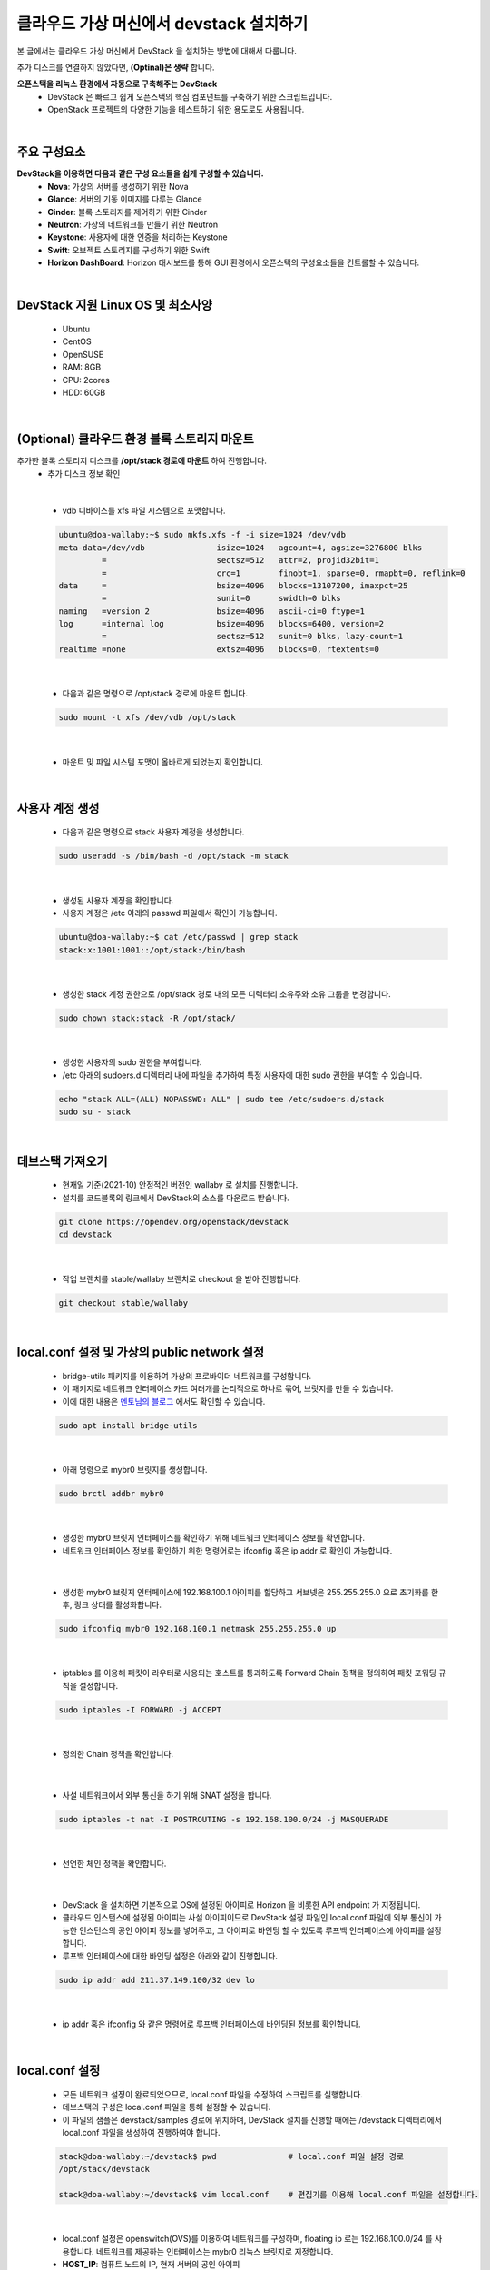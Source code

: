 ==========================================================
클라우드 가상 머신에서 devstack 설치하기
==========================================================

본 글에서는 클라우드 가상 머신에서 DevStack 을 설치하는 방법에 대해서 다룹니다.

추가 디스크를 연결하지 않았다면, **(Optinal)은 생략** 합니다.


**오픈스택을 리눅스 환경에서 자동으로 구축해주는 DevStack**
 - DevStack 은 빠르고 쉽게 오픈스택의 핵심 컴포넌트를 구축하기 위한 스크립트입니다.
 - OpenStack 프로젝트의 다양한 기능을 테스트하기 위한 용도로도 사용됩니다.

|

주요 구성요소
~~~~~~~~~~~~~~~~~~~~~~~~~~~~~~~~
**DevStack을 이용하면 다음과 같은 구성 요소들을 쉽게 구성할 수 있습니다.**
 - **Nova**: 가상의 서버를 생성하기 위한 Nova
 - **Glance**: 서버의 기동 이미지를 다루는 Glance
 - **Cinder**: 블록 스토리지를 제어하기 위한 Cinder
 - **Neutron**: 가상의 네트워크를 만들기 위한 Neutron
 - **Keystone**: 사용자에 대한 인증을 처리하는 Keystone
 - **Swift**: 오브젝트 스토리지를 구성하기 위한 Swift
 - **Horizon DashBoard**: Horizon 대시보드를 통해 GUI 환경에서 오픈스택의 구성요소들을 컨트롤할 수 있습니다.

|

DevStack 지원 Linux OS 및 최소사양
~~~~~~~~~~~~~~~~~~~~~~~~~~~~~~~~~~~~~~~~
 - Ubuntu
 - CentOS
 - OpenSUSE
 - RAM: 8GB
 - CPU: 2cores
 - HDD: 60GB

|

(Optional) 클라우드 환경 블록 스토리지 마운트
~~~~~~~~~~~~~~~~~~~~~~~~~~~~~~~~~~~~~~~~~~~~~~~~~

추가한 블록 스토리지 디스크를 **/opt/stack 경로에 마운트** 하여 진행합니다.
 - 추가 디스크 정보 확인

 .. code-block:: none
    :emphasize-lines: 7

     ubuntu@doa-wallaby:~$ lsblk
     NAME    MAJ:MIN RM  SIZE RO TYPE MOUNTPOINT
     vda     252:0    0   30G  0 disk
     ├─vda1  252:1    0 29.9G  0 part /
     ├─vda14 252:14   0    4M  0 part
     └─vda15 252:15   0  106M  0 part /boot/efi
     vdb     252:16   0   50G  0 disk => 연결된 Block Storage

|

 - vdb 디바이스를 xfs 파일 시스템으로 포맷합니다.

 .. code-block:: none

    ubuntu@doa-wallaby:~$ sudo mkfs.xfs -f -i size=1024 /dev/vdb
    meta-data=/dev/vdb               isize=1024   agcount=4, agsize=3276800 blks
             =                       sectsz=512   attr=2, projid32bit=1
             =                       crc=1        finobt=1, sparse=0, rmapbt=0, reflink=0
    data     =                       bsize=4096   blocks=13107200, imaxpct=25
             =                       sunit=0      swidth=0 blks
    naming   =version 2              bsize=4096   ascii-ci=0 ftype=1
    log      =internal log           bsize=4096   blocks=6400, version=2
             =                       sectsz=512   sunit=0 blks, lazy-count=1
    realtime =none                   extsz=4096   blocks=0, rtextents=0

|

 - 다음과 같은 명령으로 /opt/stack 경로에 마운트 합니다. 

 .. code-block:: none

    sudo mount -t xfs /dev/vdb /opt/stack

|

 - 마운트 및 파일 시스템 포맷이 올바르게 되었는지 확인합니다.

 .. code-block:: none
    :emphasize-lines: 11

    ubuntu@doa-wallaby:~$ df -hT
    Filesystem     Type      Size  Used Avail Use% Mounted on
    udev           devtmpfs  3.9G     0  3.9G   0% /dev
    tmpfs          tmpfs     798M  700K  797M   1% /run
    /dev/vda1      ext4       29G  1.5G   28G   6% /
    tmpfs          tmpfs     3.9G     0  3.9G   0% /dev/shm
    tmpfs          tmpfs     5.0M     0  5.0M   0% /run/lock
    tmpfs          tmpfs     3.9G     0  3.9G   0% /sys/fs/cgroup
    /dev/vda15     vfat      105M  6.6M   98M   7% /boot/efi
    tmpfs          tmpfs     798M     0  798M   0% /run/user/1000
    /dev/vdb       xfs        50G   58M   50G   1% /opt/stack

|

사용자 계정 생성
~~~~~~~~~~~~~~~~~~~~~~~~

 - 다음과 같은 명령으로 stack 사용자 계정을 생성합니다.

 .. code-block:: none

    sudo useradd -s /bin/bash -d /opt/stack -m stack

|

 - 생성된 사용자 계정을 확인합니다.
 - 사용자 계정은 /etc 아래의 passwd 파일에서 확인이 가능합니다.

 .. code-block:: none

    ubuntu@doa-wallaby:~$ cat /etc/passwd | grep stack
    stack:x:1001:1001::/opt/stack:/bin/bash

|

 - 생성한 stack 계정 권한으로 /opt/stack 경로 내의 모든 디렉터리 소유주와 소유 그룹을 변경합니다.

 .. code-block:: none

    sudo chown stack:stack -R /opt/stack/

|

 - 생성한 사용자의 sudo 권한을 부여합니다.
 - /etc 아래의 sudoers.d 디렉터리 내에 파일을 추가하여 특정 사용자에 대한 sudo 권한을 부여할 수 있습니다.

 .. code-block:: none

    echo "stack ALL=(ALL) NOPASSWD: ALL" | sudo tee /etc/sudoers.d/stack
    sudo su - stack

|

데브스택 가져오기
~~~~~~~~~~~~~~~~~~~~~~~

 - 현재일 기준(2021-10) 안정적인 버전인 wallaby 로 설치를 진행합니다.
 - 설치를 코드블록의 링크에서 DevStack의 소스를 다운로드 받습니다.

 .. code-block:: none

    git clone https://opendev.org/openstack/devstack
    cd devstack

|

 - 작업 브랜치를 stable/wallaby 브랜치로 checkout 을 받아 진행합니다.

 .. code-block:: none

    git checkout stable/wallaby

|

local.conf 설정 및 가상의 public network 설정
~~~~~~~~~~~~~~~~~~~~~~~~~~~~~~~~~~~~~~~~~~~~~~~~~

 - bridge-utils 패키지를 이용하여 가상의 프로바이더 네트워크를 구성합니다.
 - 이 패키지로 네트워크 인터페이스 카드 여러개를 논리적으로 하나로 묶어, 브릿지를 만들 수 있습니다.
 - 이에 대한 내용은 `멘토님의 블로그 <https://printf.kr/14>`_ 에서도 확인할 수 있습니다.

 .. code-block:: none

    sudo apt install bridge-utils

|

 - 아래 명령으로 mybr0 브릿지를 생성합니다.

 .. code-block:: none

    sudo brctl addbr mybr0

|

 - 생성한 mybr0 브릿지 인터페이스를 확인하기 위해 네트워크 인터페이스 정보를 확인합니다.
 - 네트워크 인터페이스 정보를 확인하기 위한 명령어로는 ifconfig 혹은 ip addr 로 확인이 가능합니다.

 .. code-block:: none
    :emphasize-lines: 14,15

    stack@doa-wallaby:~/devstack$ ip add
    1: lo: <LOOPBACK,UP,LOWER_UP> mtu 65536 qdisc noqueue state UNKNOWN group default qlen 1000
        link/loopback 00:00:00:00:00:00 brd 00:00:00:00:00:00
        inet 127.0.0.1/8 scope host lo
           valid_lft forever preferred_lft forever
        inet6 ::1/128 scope host
           valid_lft forever preferred_lft forever
    2: ens3: <BROADCAST,MULTICAST,UP,LOWER_UP> mtu 1450 qdisc fq_codel state UP group default qlen 1000
        link/ether fa:16:3e:3b:ad:5b brd ff:ff:ff:ff:ff:ff
        inet 192.168.1.55/24 brd 192.168.1.255 scope global dynamic ens3
           valid_lft 47327sec preferred_lft 47327sec
        inet6 fe80::f816:3eff:fe3b:ad5b/64 scope link
           valid_lft forever preferred_lft forever
    3: mybr0: <BROADCAST,MULTICAST> mtu 1500 qdisc noop state DOWN group default qlen 1000
        link/ether 36:74:c0:01:da:12 brd ff:ff:ff:ff:ff:ff

|

 - 생성한 mybr0 브릿지 인터페이스에 192.168.100.1 아이피를 할당하고 서브넷은 255.255.255.0 으로 초기화를 한 후, 링크 상태를 활성화합니다.

 .. code-block:: none

    sudo ifconfig mybr0 192.168.100.1 netmask 255.255.255.0 up

|

 - iptables 를 이용해 패킷이 라우터로 사용되는 호스트를 통과하도록 Forward Chain 정책을 정의하여 패킷 포워딩 규칙을 설정합니다.

 .. code-block:: none

    sudo iptables -I FORWARD -j ACCEPT

|

 - 정의한 Chain 정책을 확인합니다.

 .. code-block:: none
    :emphasize-lines: 7

    stack@doa-wallaby:~/devstack$ sudo iptables -nL
    Chain INPUT (policy ACCEPT)
    target     prot opt source               destination

    Chain FORWARD (policy ACCEPT)
    target     prot opt source               destination
    ACCEPT     all  --  0.0.0.0/0            0.0.0.0/0

    Chain OUTPUT (policy ACCEPT)
    target     prot opt source               destination

|

 - 사설 네트워크에서 외부 통신을 하기 위해 SNAT 설정을 합니다.

 .. code-block:: none

    sudo iptables -t nat -I POSTROUTING -s 192.168.100.0/24 -j MASQUERADE

|

 - 선언한 체인 정책을 확인합니다.

 .. code-block:: none
    :emphasize-lines: 13

    stack@doa-wallaby:~/devstack$ sudo iptables -t nat -nL
    Chain PREROUTING (policy ACCEPT)
    target     prot opt source               destination

    Chain INPUT (policy ACCEPT)
    target     prot opt source               destination

    Chain OUTPUT (policy ACCEPT)
    target     prot opt source               destination

    Chain POSTROUTING (policy ACCEPT)
    target     prot opt source               destination
    MASQUERADE  all  --  192.168.100.0/24     0.0.0.0/0

|

 - DevStack 을 설치하면 기본적으로 OS에 설정된 아이피로 Horizon 을 비롯한 API endpoint 가 지정됩니다.
 - 클라우드 인스턴스에 설정된 아이피는 사설 아이피이므로 DevStack 설정 파일인 local.conf 파일에 외부 통신이 가능한 인스턴스의 공인 아이피 정보를 넣어주고, 그 아이피로 바인딩 할 수 있도록 루프백 인터페이스에 아이피를 설정합니다.
 - 루프백 인터페이스에 대한 바인딩 설정은 아래와 같이 진행합니다.

 .. code-block:: none

    sudo ip addr add 211.37.149.100/32 dev lo

|

 - ip addr 혹은 ifconfig 와 같은 명령어로 루프백 인터페이스에 바인딩된 정보를 확인합니다.

 .. code-block:: none
    :emphasize-lines: 6

    stack@doa-wallaby:~/devstack$ ip add
    1: lo: <LOOPBACK,UP,LOWER_UP> mtu 65536 qdisc noqueue state UNKNOWN group default qlen 1000
        link/loopback 00:00:00:00:00:00 brd 00:00:00:00:00:00
        inet 127.0.0.1/8 scope host lo
           valid_lft forever preferred_lft forever
        inet 211.37.149.100/32 scope global lo
           valid_lft forever preferred_lft forever
        inet6 ::1/128 scope host
           valid_lft forever preferred_lft forever

|

local.conf 설정
~~~~~~~~~~~~~~~~~~~~~~

 - 모든 네트워크 설정이 완료되었으므로, local.conf 파일을 수정하여 스크립트를 실행합니다.
 - 데브스택의 구성은 local.conf 파일을 통해 설정할 수 있습니다.
 - 이 파일의 샘플은 devstack/samples 경로에 위치하며, DevStack 설치를 진행할 때에는 /devstack 디렉터리에서 local.conf 파일을 생성하여 진행하여야 합니다.

 .. code-block:: none

    stack@doa-wallaby:~/devstack$ pwd               # local.conf 파일 설정 경로
    /opt/stack/devstack

    stack@doa-wallaby:~/devstack$ vim local.conf    # 편집기를 이용해 local.conf 파일을 설정합니다.

|

 - local.conf 설정은 openswitch(OVS)를 이용하여 네트워크를 구성하며, floating ip 로는 192.168.100.0/24 를 사용합니다. 네트워크를 제공하는 인터페이스는 mybr0 리눅스 브릿지로 지정합니다.
 - **HOST_IP**: 컴퓨트 노드의 IP, 현재 서버의 공인 아이피
 - **ADMIN_PASSWORD**: 관리자 패스워드 (DATABASE_PASSSWORD, RABBIT_PASSWORD, SERVICE_PASSWORD)
 - **Q_FLOATING_ALLOCATION_POOL**: 오픈스택이 생성하는 인스턴스에 할당할 Floating ip 대역

 .. code-block:: none

    [[local|localrc]]
    HOST_IP=211.37.149.100
    FORCE=yes
    ADMIN_PASSWORD=secret
    DATABASE_PASSWORD=$ADMIN_PASSWORD
    RABBIT_PASSWORD=$ADMIN_PASSWORD
    SERVICE_PASSWORD=$ADMIN_PASSWORD

    disable_service etcd3

    ## Neutron options
    Q_USE_SECGROUP=True
    FLOATING_RANGE="192.168.100.0/24"
    IPV4_ADDRS_SAFE_TO_USE="10.0.0.0/22"
    Q_FLOATING_ALLOCATION_POOL=start=192.168.100.50,end=192.168.100.250
    PUBLIC_NETWORK_GATEWAY="192.168.100.1"
    PUBLIC_INTERFACE=mybr0

    # Open vSwitch provider networking configuration
    Q_USE_PROVIDERNET_FOR_PUBLIC=True
    OVS_PHYSICAL_BRIDGE=br-ex
    PUBLIC_BRIDGE=br-ex
    OVS_BRIDGE_MAPPINGS=public:br-ex

|

 - 모든 설정이 완료되었다면, stack.sh 스크립트를 실행하여 설치를 진행합니다.
 - 구축 시간은 약 15-20분 정도 소요됩니다. 기다리는 동안 DevStack 에 대해서 자세하게 알고 싶다면, 다음의 링크를 참고해주세요.
 - URL: https://docs.openstack.org/devstack/latest/

 .. code-block:: none

    stack@doa-wallaby-2:~/devstack$ ls -al stack.sh         # 스크립트 경로는 /devstack 경로에 위치합니다.
    -rwxrwxr-x 1 stack stack 45000 Oct 15 17:05 stack.sh

    stack@doa-wallaby-2:~/devstack$ ./stack.sh              # 스크립트 실행

|

DevStack 설치 완료
~~~~~~~~~~~~~~~~~~~~~~~

 - 정상적으로 설치가 되었다면, Horizon 대시보드로 접속할 수 있는 정보와 사용자 인증 엔드포인트 URL이 출력됩니다.

 .. image:: ../images/devstack_install_01.png

|

 .. image:: ../images/devstack_install_02.png
